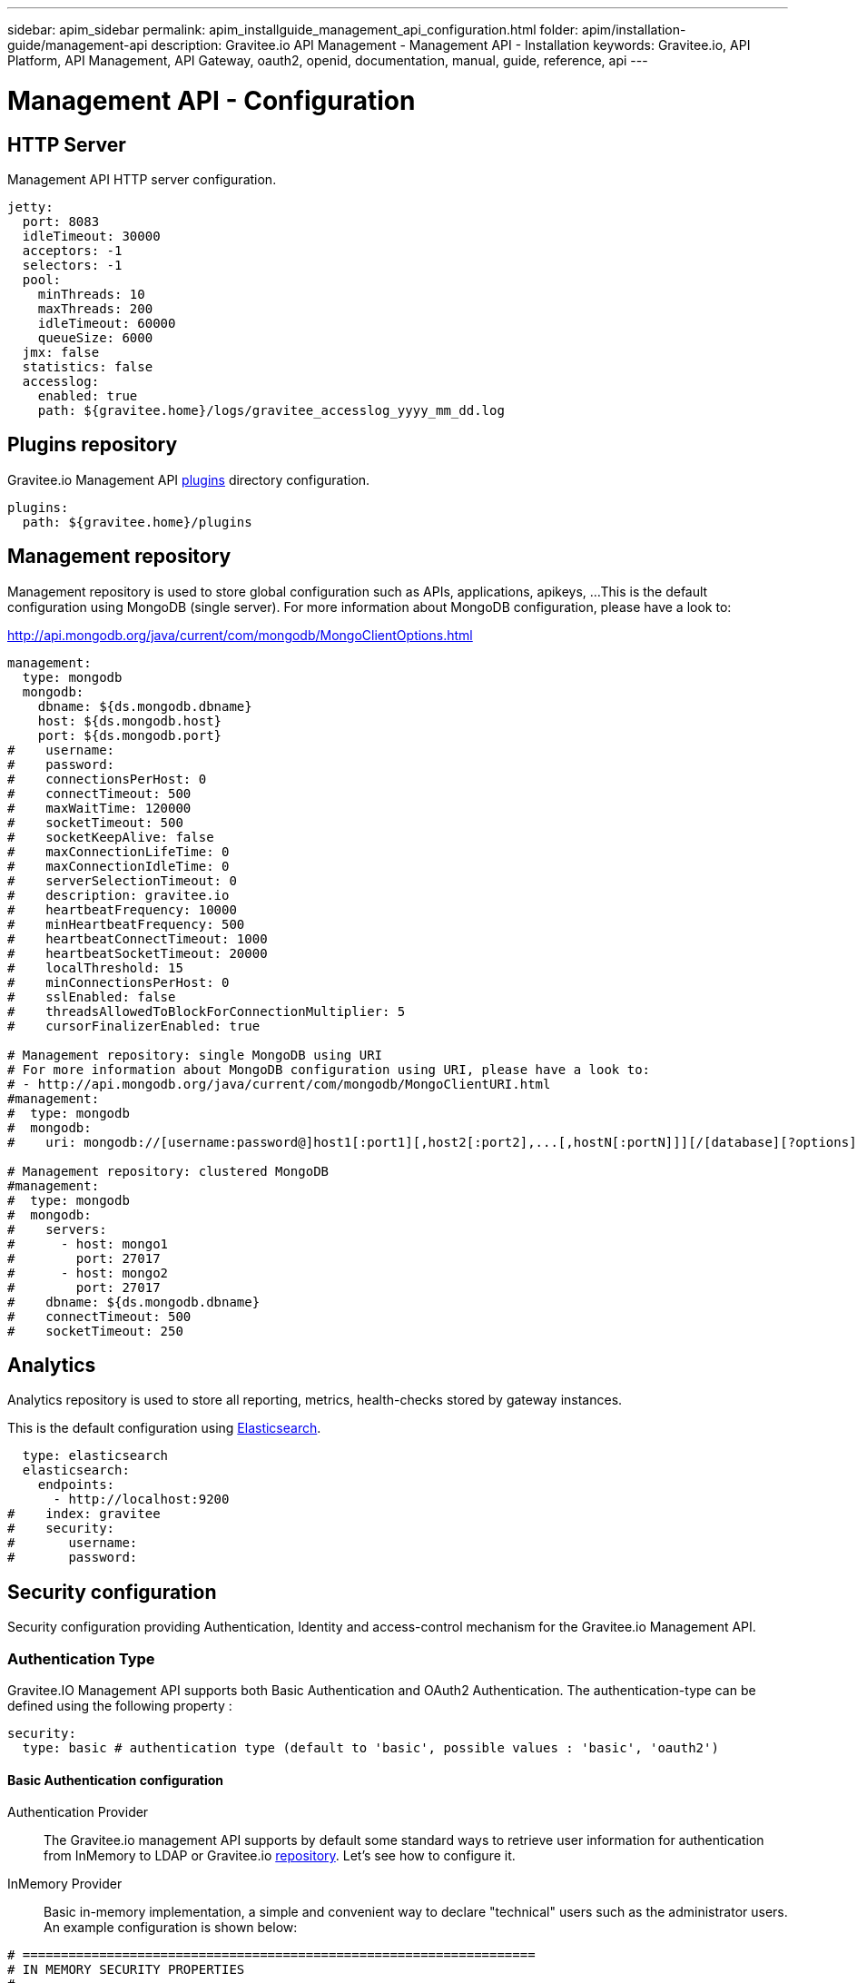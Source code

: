 ---
sidebar: apim_sidebar
permalink: apim_installguide_management_api_configuration.html
folder: apim/installation-guide/management-api
description: Gravitee.io API Management - Management API - Installation
keywords: Gravitee.io, API Platform, API Management, API Gateway, oauth2, openid, documentation, manual, guide, reference, api
---

[[gravitee-installation-management-api-configuration]]
= Management API - Configuration

== HTTP Server

Management API HTTP server configuration.

[source,yaml]
----
jetty:
  port: 8083
  idleTimeout: 30000
  acceptors: -1
  selectors: -1
  pool:
    minThreads: 10
    maxThreads: 200
    idleTimeout: 60000
    queueSize: 6000
  jmx: false
  statistics: false
  accesslog:
    enabled: true
    path: ${gravitee.home}/logs/gravitee_accesslog_yyyy_mm_dd.log
----

== Plugins repository

Gravitee.io Management API <<gravitee-plugins,plugins>> directory configuration.

[source,yaml]
----
plugins:
  path: ${gravitee.home}/plugins
----

== Management repository

Management repository is used to store global configuration such as APIs, applications, apikeys, ...
This is the default configuration using MongoDB (single server). For more information about MongoDB configuration, please have a look to:

http://api.mongodb.org/java/current/com/mongodb/MongoClientOptions.html

[source,yaml]
----
management:
  type: mongodb
  mongodb:
    dbname: ${ds.mongodb.dbname}
    host: ${ds.mongodb.host}
    port: ${ds.mongodb.port}
#    username:
#    password:
#    connectionsPerHost: 0
#    connectTimeout: 500
#    maxWaitTime: 120000
#    socketTimeout: 500
#    socketKeepAlive: false
#    maxConnectionLifeTime: 0
#    maxConnectionIdleTime: 0
#    serverSelectionTimeout: 0
#    description: gravitee.io
#    heartbeatFrequency: 10000
#    minHeartbeatFrequency: 500
#    heartbeatConnectTimeout: 1000
#    heartbeatSocketTimeout: 20000
#    localThreshold: 15
#    minConnectionsPerHost: 0
#    sslEnabled: false
#    threadsAllowedToBlockForConnectionMultiplier: 5
#    cursorFinalizerEnabled: true

# Management repository: single MongoDB using URI
# For more information about MongoDB configuration using URI, please have a look to:
# - http://api.mongodb.org/java/current/com/mongodb/MongoClientURI.html
#management:
#  type: mongodb
#  mongodb:
#    uri: mongodb://[username:password@]host1[:port1][,host2[:port2],...[,hostN[:portN]]][/[database][?options]]

# Management repository: clustered MongoDB
#management:
#  type: mongodb
#  mongodb:
#    servers:
#      - host: mongo1
#        port: 27017
#      - host: mongo2
#        port: 27017
#    dbname: ${ds.mongodb.dbname}
#    connectTimeout: 500
#    socketTimeout: 250
----

== Analytics

Analytics repository is used to store all reporting, metrics, health-checks stored by gateway instances.

This is the default configuration using https://www.elastic.co/products/elasticsearch[Elasticsearch].

[source,yaml]
----
  type: elasticsearch
  elasticsearch:
    endpoints:
      - http://localhost:9200
#    index: gravitee
#    security:
#       username:
#       password:
----

[[gravitee-standalone-management-security-configuration]]
== Security configuration

Security configuration providing Authentication, Identity and access-control mechanism for the Gravitee.io Management API.

=== Authentication Type

Gravitee.IO Management API supports both Basic Authentication and OAuth2 Authentication. The authentication-type can be defined using the following property :

[source,yaml]
----
security:
  type: basic # authentication type (default to 'basic', possible values : 'basic', 'oauth2')
----

==== Basic Authentication configuration

Authentication Provider::

The Gravitee.io management API supports by default some standard ways to retrieve user information for authentication from InMemory to LDAP or Gravitee.io <<gravitee-repositories, repository>>. Let's see how to configure it.

InMemory Provider::

Basic in-memory implementation, a simple and convenient way to declare "technical" users such as the administrator users. An example configuration is shown below:

[source,yaml]
----
# ===================================================================
# IN MEMORY SECURITY PROPERTIES
#
# This sample file declared one in memory authentication source with two users
# ===================================================================
security:
  type: basic                       # authentication type
  providers:                        # required authentication providers
    - type: memory                  # authentication source type (possible values : memory, ldap, gravitee)
      users:
        - user:
          username: user
          password: password
          roles: USER               # you can declare multiple roles with comma separator (USER, OWNER, ADMIN ...)
        - user:
          username: admin
          password: admin
          roles: ADMIN              # you can declare multiple roles with comma separator (USER, OWNER, ADMIN ...)
----

NOTE: We've just declared two users, `user` with `ROLE_USER` role and `admin` with `ROLE_ADMIN`

LDAP Provider::

An AuthenticationProvider implementation that authenticates against an LDAP server. There are many ways in which the LDAP authentication source can be configure. You should be familiar with LDAP before trying to use it.

[source,yaml]
----
# ===================================================================
# LDAP SECURITY PROPERTIES
#
# This sample file declared one ldap authentication source
# ===================================================================
security:
  type: basic                               # authentication type
  providers:                                # required authentication providers
    - type: ldap
      embedded: true                        # embedded mode (true to use the embedded ldap server, usefull for test/demo, possible values : true or false)
      # if embedded is false set the following values
      context-source-username: test
      context-source-password: test
      context-source-url: ldap://localhost:389/dc=gravitee,dc=io
      role-mapping: true                    # role mapping mode for ldap user (possible values : true or false)
      # if role-mapping is true set the following role mapper LDAP values (syntax { "user_ldap_role" : "user_new_added_ldap_role"})
      role-mapper: {
        ROLE_DEVELOPERS: ROLE_USER,
        ROLE_MEMBERS: ROLE_USER,
        ROLE_OWNERS: ROLE_ADMIN
      }
      user-dn-patterns: uid={0},ou=people   # user dn patterns (default 'uid={0},ou=people')
      group-search-base: ou=groups          # groupe search base (default 'ou=groups')
      context-source-base: dc=gravitee,dc=io # the context source base
----

Gravitee.io Repository Provider::

An AuthenticationProvider implementation that authenticates against Gravitee.io data source repository. Users are defined via the Gravitee.io management API.

[source,yaml]
----
# ===================================================================
# GRAVITEE SECURITY PROPERTIES
#
# This sample file declared gravitee authentication source
# ===================================================================
security:
  type: basic                       # authentication type
  providers:                        # required authentication providers
    - type: gravitee                # authentication source type (possible values : memory, ldap, gravitee)
      password-encoding: true       # enable password encoding (possible values : true or false)
----

NOTE: If password encoding system is enable the password encoder uses the BCrypt strong hashing function.

Combine the providers::

You can specify as many providers as you want. They will be checked in same order you declared them inside the providers attribute. Once a successfull authentication is made, the Gravitee.io Management API will stop polling the providers.

[source,yaml]
----
# ===================================================================
# MULTIPLE PROVIDER SECURITY PROPERTIES
#
# This sample file declared gravitee authentication source
# ===================================================================
security:
  type: basic
  providers:

    # First authentication source
    - type: ldap
      embedded: true
      role-mapping: true
      # if role-mapping is true set the following role mapper LDAP values
      role-mapper: {
        ROLE_DEVELOPERS: ROLE_USER,
        ROLE_MEMBERS: ROLE_USER,
        ROLE_OWNERS: ROLE_ADMIN
      }
      user-dn-patterns: uid={0},ou=people
      group-search-base: ou=groups
      context-source-base: dc=gravitee,dc=io
      # if embedded is false set the following values
      # context-source-username: test
      # context-source-password: test
      # context-source-url: ldap://localhost:389/dc=gravitee,dc=io

    # Second authentication source
    - type: memory
      users:
        - user:
          username: user
          password: password
          roles: USER
        - user:
          username: admin
          password: admin
          roles: ADMIN

    # Third authentication source
    - type: gravitee
      password-encoding: true
----

NOTE: The authentication process will loop through the three providers to attempt user authentication

=== OAuth2 Authentication configuration

Before you get started, make sure you have a fully fonctionnal OAuth2 Authorization Server with OAuth2 Token Validation endpoint that allows a resource server to validate an access token. The OAuth2 Authorization Server must expose the following resource :

[source]
----
Request         POST /oauth/check_token
Request Body    token=<access_token>
Request Headers Authorization: Basic 'Base64.encode(client_id:client_secret)'
                Content-Type: application/x-www-form-encoded
Response Codes  200 OK
Response Body   ::
                {
                    "exp": 1426391913,
                    "user_name": "user",
                    "scope": [
                        "read",
                        "write"
                    ],
                    "authorities": [
                        "ROLE_USER"
                    ],
                    "client_id": "test"
                }
Response Codes  400 KO
Respoce Body    ::
                {
                  Token not recognized/Token expired
                }
----

The Gravitee.io Management API supports OAuth2 Authentication via the following configuration :

[source,yaml]
----
# ===================================================================
# OAUTH 2 SECURITY PROPERTIES
#
# This sample file declared oauth2 security configuration
# ===================================================================
security:
  type: oauth2 # authentication type
  oauth.endpoint.check_token: # OAuth2 token validation endpoint url
  oauth.client.id: # OAuth2 resource server client id
  oauth.client.secret: # OAut2 resource server client secret
----

NOTE: With OAuth2 Authentication type, all requests to Gravitee Management API must contain the following header : Authorization Bearer <your-access-token>

== Sending emails

=== SMTP

SMTP configuration used to send mails.

[source,yaml]
----
email:
  host: smtp.my.domain
  port: 465
  from: noreply@my.domain
  username: user@my.domain
  password: password
----

==== Configure the Gmail SMTP server

Here is the Gmail SMTP configuration.

[source,yaml]
----
email:
  enabled: true
  host: smtp.gmail.com
  port: 587
  from: user@gmail.com
  username: user@gmail.com
  password: xxxxxxxx
  properties:
    auth: true
    starttls.enable: true
    ssl.trust: smtp.gmail.com
----

If you're using the 2-Factor Authentication (if not, you should), you have to generate an application password : https://security.google.com/settings/security/apppasswords .

=== Email templates

Email templates configuration. Gravitee.io Management API use http://freemarker.org[Freemarker template engine] to parse and create the email templates.

[source,yaml]
----
templates:
  path: ${gravitee.home}/templates
----

Here's the list of email templates :

[width="100%",cols="20%,60%,20%",frame="topbot",options="header"]
|======================
|Email Template                 |Description                                    |Variables
|groupMember.html               |New API group member notification.             |_username_, *group*, *user*
|apiKeyExpired.html             |API Key expired notification.                  |*owner*, *api*, *plan*, *application*, apiKey, expirationDate
|apiKeyRevoked.html             |API Key revoked notification.                  |*owner*, apiKey
|apiMember.html                 |New API member notification.                   |_username_, *api*, *user*
|applicationMember.html         |New application member notification.           |_username_, *application*, *user*
|subscriptionApproved.html      |API subscription approved notification.        |*owner*, *api*, *plan*
|subscriptionReceived.html      |API subscription received notification.        |*owner*, *api*, *plan*, *application*, subscriptionUrl
|subscriptionRejected.html      |API subscription rejected notification.        |*owner*, *api*, *plan*
|userRegistration.html          |User registration notification.                |_username_, registrationUrl, *user*
|supportTicket.html             |Support ticket creation.                       |*api*, *application*, *user*, content
|======================

You can access to your api data on your api's templates by doing so: ${api.name} or ${api.metadata['foo-bar']}

Available attributes:

[width="100%",cols="20%,20%,20%,20%,20%",frame="topbot",options="header"]
|======================
|Api                |Application        |Group              |Plan               |Owner/User
|name               |name               |name               |name               |username
|description        |description        |-                  |description        |firstname
|version            |type               |-                  |order              |lastname
|role               |status             |-                  |publishedAt (Date) |email
|metadata (Map)     |role               |-                  |closedAt (Date)    |-
|deployedAt (Date)  |-                  |-                  |-                  |-
|createdAt (Date)   |createdAt (Date)   |createdAt (Date)   |createdAt (Date)   |-
|updatedAt (Date)   |updatedAt (Date)   |updatedAt (Date)   |updatedAt (Date)   |-
|======================

Here's an example of template:
[source,html]
----
<html>
	<body style="text-align: center;">
		<header>
			<#include "header.html" />
		</header>
		<div style="margin-top: 50px; color: #424e5a;">
			<h3>Hi ${owner.username},</h3>
			<p>The API Key <code>${apiKey}</code> has been expired.
		</p>
	</body>
</html>

----

== Default configuration

Various properties can be specified inside your `GRAVITEE_HOME/config/gravitee.yml` file. This section provides the general configuration of Gravitee.IO Management API.

[source,yaml]
----
############################################################################################################
################################ Gravitee.IO Management API - Configuration ################################
############################################################################################################

############################################################################################################
# This file is the general configuration of Gravitee.IO Management API:
# - Properties (and respective default values) in comment are provided for information.
# - You can reference other property by using ${property.name} syntax
# - gravitee.home property is automatically set-up by launcher and refers to the installation path. Do not override it !
#
# Please have a look to http://docs.gravitee.io/ for more options and fine-grained granularity
############################################################################################################

# HTTP Server
#jetty:
#  IP/hostname to bind to. Default is 0.0.0.0
#  host: 0.0.0.0
#  port: 8083
#  idleTimeout: 30000
#  acceptors: -1
#  selectors: -1
#  pool:
#    minThreads: 10
#    maxThreads: 200
#    idleTimeout: 60000
#    queueSize: 6000
#  jmx: false
#  statistics: false
#  accesslog:
#    enabled: true
#    path: ${gravitee.home}/logs/gravitee_accesslog_yyyy_mm_dd.log

# Plugins repository
#plugins:
#  path:
#    - ${gravitee.home}/plugins
#    - ${gravitee.home}/my-custom-plugins
# If a external is already installed (but with a different version), management node does not start anymore
#  failOnDuplicate: true

# Management repository is used to store global configuration such as APIs, applications, apikeys, ...
# This is the default configuration using MongoDB (single server)
# For more information about MongoDB configuration, please have a look to:
# - http://api.mongodb.org/java/current/com/mongodb/MongoClientOptions.html
management:
  type: mongodb
  mongodb:
    dbname: ${ds.mongodb.dbname}
    host: ${ds.mongodb.host}
    port: ${ds.mongodb.port}
#    username:
#    password:
#    connectionsPerHost: 0
#    connectTimeout: 500
#    maxWaitTime: 120000
#    socketTimeout: 500
#    socketKeepAlive: false
#    maxConnectionLifeTime: 0
#    maxConnectionIdleTime: 0
#    serverSelectionTimeout: 0
#    description: gravitee.io
#    heartbeatFrequency: 10000
#    minHeartbeatFrequency: 500
#    heartbeatConnectTimeout: 1000
#    heartbeatSocketTimeout: 20000
#    localThreshold: 15
#    minConnectionsPerHost: 0
#    sslEnabled: false
#    threadsAllowedToBlockForConnectionMultiplier: 5
#    cursorFinalizerEnabled: true

# Management repository: single MongoDB using URI
# For more information about MongoDB configuration using URI, please have a look to:
# - http://api.mongodb.org/java/current/com/mongodb/MongoClientURI.html
#management:
#  type: mongodb
#  mongodb:
#    uri: mongodb://[username:password@]host1[:port1][,host2[:port2],...[,hostN[:portN]]][/[database][?options]]

# Management repository: clustered MongoDB
#management:
#  type: mongodb
#  mongodb:
#    servers:
#      - host: mongo1
#        port: 27017
#      - host: mongo2
#        port: 27017
#    dbname: ${ds.mongodb.dbname}
#    connectTimeout: 500
#    socketTimeout: 250

services:
  core:
    http:
      enabled: true
      port: 18083
      host: localhost
      authentication:
        # authentication type to be used for the core services
        # - none : to disable authentication
        # - basic : to use basic authentication
        # default is "basic"
        type: basic
        users:
          admin: adminadmin

# Analytics repository is used to store all reporting, metrics, healthchecks stored by gateway instances
# This is the default configuration using Elasticearch
analytics:
  type: elasticsearch
  elasticsearch:
    endpoints:
      - http://${ds.elastic.host}:${ds.elastic.port}
#    index: gravitee
#    security:
#       username:
#       password:

# Authentication and identity sources
# Users can have following roles (authorities):
#  USER: Can access portal and be a member of an API
#  API_PUBLISHER: Can create and manage APIs
#  API_CONSUMER: Can create and manage Applications
#  ADMIN: Can manage global system
security:
  providers:  # authentication providers
    - type: memory
      # password encoding/hashing algorithm. One of:
      # - bcrypt : passwords are hashed with bcrypt
      # - none : passwords are not hashed/encrypted
      # default value is bcrypt
      password-encoding-algo: bcrypt
      users:
        - user:
          username: user
          # Passwords are encoded using BCrypt
          # Password value: password
          password: $2a$10$9kjw/SH9gucCId3Lnt6EmuFreUAcXSZgpvAYuW2ISv7hSOhHRH1AO
          roles: MANAGEMENT:USER, PORTAL:USER
        - user:
          username: admin
          # Password value: admin
          password: $2a$10$Ihk05VSds5rUSgMdsMVi9OKMIx2yUvMz7y9VP3rJmQeizZLrhLMyq
          roles: ADMIN
        - user:
          username: api1
          # Password value: api1
          password: $2a$10$iXdXO4wAYdhx2LOwijsp7.PsoAZQ05zEdHxbriIYCbtyo.y32LTji
          # You can declare multiple roles using comma separator
          roles: MANAGEMENT:API_PUBLISHER, PORTAL:API_PUBLISHER
        - user:
          username: application1
          # Password value: application1
          password: $2a$10$2gtKPYRB9zaVaPcn5RBx/.3T.7SeZoDGs9GKqbo9G64fKyXFR1He.
          roles: MANAGEMENT:USER, PORTAL:USER
    # Enable authentication using internal repository
    - type: gravitee
#    - type: ldap
      # This is default LDAP configuration for ApacheDS
#      context-source-username: "uid=admin,ou=system"
#      context-source-password: "secret"
#      context-source-url: "ldap://localhost:10389/c=io,o=gravitee"
#      context-source-base: "c=io,o=gravitee" # the context source base
      # The 'user-dn-patterns' value is a specific pattern used to build the user's DN, for example "uid={0},ou=people". The key "{0}" must be present and will be substituted with the username.
#      user-dn-patterns: "uid={0},ou=people"
      # Search base for user searches. Defaults to "". Only used with user-search-filter.
#      user-search-base: "o=user accounts"
      # The LDAP filter used to search for users (optional). For example "(uid={0})". The substituted parameter is the user's login name.
#      user-search-filter: "mail={0}"
      # The search base for group membership searches. Defaults to "".
#      group-search-base: "o=authorization groups"
      # The LDAP filter to search for groups. Defaults to "(uniqueMember={0})". The substituted parameter is the DN of the user.
#      group-search-filter: "member={0}"
      # Specifies the attribute name which contains the role name. Default is "cn".
#      group-role-attribute: "cn"
      #   Use role-mapper to map LDAP role with internal Gravitee role (syntax { "user_ldap_role" : "user_new_added_ldap_role"})
#      role-mapper: {
#        GRAVITEE-CONSUMERS: API_CONSUMER,
#        GRAVITEE-PUBLISHERS: API_PUBLISHER,
#        GRAVITEE-ADMINS: ADMIN,
#        GRAVITEE-USERS: USER,
#      }
#    - type: google # Allow to authenticate to portal using a Google Plus account
#      clientId: xxxx-xxx-xxx-xxx
#      clientSecret: xxxx-xxx-xxx-xxxx
#    - type: github # Allow to authenticate to portal using a GitHub account
#      clientId: xxxx-xxx-xxx-xxx
#      clientSecret: xxxx-xxx-xxx-xxxx
#    - type: oauth2
#      clientId: xxxx-xxx-xxx-xxx
#      clientSecret: xxxx-xxx-xxx-xxx
#      tokenEndpoint: https://oauth2_authorization_server/token
#      userInfoEndpoint: https://oauth2_authorization_server/userinfo
#      accessTokenProperty: access_token
#      authorizationHeader: "Bearer %s"
#      mapping:
#        id: sub
#        email: email
#        lastname: family_name
#        firstname: given_name
#        picture: picture
      #   by default created user will have default role for MANAGEMENT and PORTAL
      #   you can override this by assigning user to groups, on user creation, if its user info content match expression
#     groups:
#       - mapping:
#           condition: "{#jsonPath(#profile, '$.identity_provider_id') == 'idp_5' && #jsonPath(#profile, '$.job_id') != 'API_BREAKER'}"
#           values: [Example group,soft user]
#       - mapping:
#           condition: "{#jsonPath(#profile, '$.job_id') != 'API_BREAKER'}"
#           values: ["Api consumer"]

# SMTP configuration used to send mails
email:
  enabled: false
  host: smtp.my.domain
  subject: "[Gravitee.io] %s"
#  port: 465
  from: noreply@my.domain
  username: user@my.domain
  password: password
#  properties:
#    auth: true
#    starttls.enable: true
#    ssl.trust: smtp.gmail.com

# Mail templates
#templates:
#  path: ${gravitee.home}/templates

# Referenced properties
ds:
  mongodb:
    dbname: gravitee
    host: ${GRAVITEEIO_MONGODB_HOST:localhost}
    port: ${GRAVITEEIO_MONGODB_PORT:27017}
  elastic:
    host: ${GRAVITEEIO_ELASTIC_HOST:localhost}
    port: ${GRAVITEEIO_ELASTIC_PORT:9300}

jwt:
  secret: myJWT4Gr4v1t33_S3cr3t
  # Allows to define the end of validity of the token in seconds (default 604800 = a week)
  #expire-after: 604800
  # Allows to define the end of validity of the token in seconds for email registration (default 86400 = a day)
  #email-registration-expire-after: 86400
  # Allows to define issuer (default gravitee-management-auth)
  #issuer: gravitee-management-auth
  # Allows to define cookie context path (default /)
  #cookie-path: /
  # Allows to define cookie domain (default "")
  #cookie-domain: .gravitee.io
  # Allows to define if cookie secure only (default false)
  #cookie-secure: true

swagger:
  # Default scheme used when creating an API from a Swagger descriptor if there is no scheme specified.
  scheme: https

user:
   login:
      # Create a default application when user connects to the portal for the very first time (default true)
      #defaultApplication: true
   creation:
      # Allows to register new users from portal (default false)
      #enabled: true
      token:
         #expire-after: 86400

# The portal URL used in emails
#portalURL: http://portal-url.net

# Allows to create support ticket (default value: false)
#support:
  #enabled: true

# Allows to rate an API (default value: false)
#rating :
  #enabled: true
----